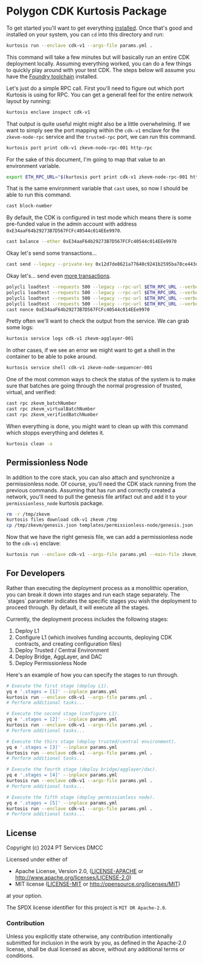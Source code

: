 * Polygon CDK Kurtosis Package

[[file:docs/architecture.png]]

To get started you'll want to get everything [[https://docs.kurtosis.com/install/][installed]]. Once that's
good and installed on your system, you can ~cd~ into this directory
and run:

#+begin_src bash
kurtosis run --enclave cdk-v1 --args-file params.yml .
#+end_src

This command will take a few minutes but will basically run an entire
CDK deployment locally. Assuming everything worked, you can do a few
things to quickly play around with your test CDK. The steps below will
assume you have the [[https://book.getfoundry.sh/getting-started/installation][Foundry toolchain]] installed.

Let's just do a simple RPC call. First you'll need to figure out which
port Kurtosis is using for RPC. You can get a generall feel for the
entire network layout by running:

#+begin_src bash
kurtosis enclave inspect cdk-v1
#+end_src

That output is quite useful might might also be a little
overwhelming. If we want to simply see the port mapping within the
~cdk-v1~ enclave for the ~zkevm-node-rpc~ service and the
~trusted-rpc~ port, we can run this command.

#+begin_src bash
kurtosis port print cdk-v1 zkevm-node-rpc-001 http-rpc
#+end_src

For the sake of this document, I'm going to map that value to an
environment variable.

#+begin_src bash
export ETH_RPC_URL="$(kurtosis port print cdk-v1 zkevm-node-rpc-001 http-rpc)"
#+end_src

That is the same environment variable that ~cast~ uses, so now I
should be able to run this command.

#+begin_src bash
cast block-number
#+end_src

By default, the CDK is configured in test mode which means there is
some pre-funded value in the admin account with address
~0xE34aaF64b29273B7D567FCFc40544c014EEe9970~.

#+begin_src bash
cast balance --ether 0xE34aaF64b29273B7D567FCFc40544c014EEe9970
#+end_src

Okay let's send some transactions...

#+begin_src bash
cast send --legacy --private-key 0x12d7de8621a77640c9241b2595ba78ce443d05e94090365ab3bb5e19df82c625 --value 0.01ether 0x0000000000000000000000000000000000000000
#+end_src

Okay let's... send even [[https://github.com/maticnetwork/polygon-cli][more transactions]].

#+begin_src bash
polycli loadtest --requests 500 --legacy --rpc-url $ETH_RPC_URL --verbosity 700 --rate-limit 5 --mode t --private-key 0x12d7de8621a77640c9241b2595ba78ce443d05e94090365ab3bb5e19df82c625
polycli loadtest --requests 500 --legacy --rpc-url $ETH_RPC_URL --verbosity 700 --rate-limit 10 --mode t --private-key 0x12d7de8621a77640c9241b2595ba78ce443d05e94090365ab3bb5e19df82c625
polycli loadtest --requests 500 --legacy --rpc-url $ETH_RPC_URL --verbosity 700 --rate-limit 10 --mode 2 --private-key 0x12d7de8621a77640c9241b2595ba78ce443d05e94090365ab3bb5e19df82c625
polycli loadtest --requests 500 --legacy --rpc-url $ETH_RPC_URL --verbosity 700 --rate-limit 3 --mode uniswapv3 --private-key 0x12d7de8621a77640c9241b2595ba78ce443d05e94090365ab3bb5e19df82c625
cast nonce 0xE34aaF64b29273B7D567FCFc40544c014EEe9970
#+end_src

Pretty often we'll want to check the output from the service. We can
grab some logs:

#+begin_src bash
kurtosis service logs cdk-v1 zkevm-agglayer-001
#+end_src

In other cases, if we see an error we might want to get a shell in the
container to be able to poke around.

#+begin_src bash
kurtosis service shell cdk-v1 zkevm-node-sequencer-001
#+end_src

One of the most common ways to check the status of the system is to
make sure that batches are going through the normal progression of
trusted, virtual, and verified:

#+begin_src bash
cast rpc zkevm_batchNumber
cast rpc zkevm_virtualBatchNumber
cast rpc zkevm_verifiedBatchNumber
#+end_src

When everything is done, you might want to clean up with this command
which stopps everything and deletes it.

#+begin_src bash
kurtosis clean -a
#+end_src

** Permissionless Node

In addition to the core stack, you can also attach and synchronize a
permissionless node. Of course, you'll need the CDK stack running from
the previous commands. Assuming that has run and correctly created a
network, you'll need to pull the genesis file artifact out and add it
to your ~permissionless_node~ kurtosis package.

#+begin_src bash
rm -r /tmp/zkevm
kurtosis files download cdk-v1 zkevm /tmp
cp /tmp/zkevm/genesis.json templates/permissionless-node/genesis.json
#+end_src

Now that we have the right genesis file, we can add a permissionless
node to the ~cdk-v1~ enclave:

#+begin_src bash
kurtosis run --enclave cdk-v1 --args-file params.yml --main-file zkevm_permissionless_node.star .
#+end_src

** For Developers

Rather than executing the deployment process as a monolithic operation, you can break it down into stages and run each stage separately. The `stages` parameter indicates the specific stages you wish the deployment to proceed through. By default, it will execute all the stages.

Currently, the deployment process includes the following stages:

  1. Deploy L1
  2. Configure L1 (which involves funding accounts, deploying CDK contracts, and creating configuration files)
  3. Deploy Trusted / Central Environment
  4. Deploy Bridge, AggLayer, and DAC
  5. Deploy Permissionless Node

Here's an example of how you can specify the stages to run through.

#+begin_src bash
# Execute the first stage (deploy L1).
yq e '.stages = [1]' --inplace params.yml
kurtosis run --enclave cdk-v1 --args-file params.yml .
# Perform additional tasks...

# Execute the second stage (configure L1).
yq e '.stages = [2]' --inplace params.yml
kurtosis run --enclave cdk-v1 --args-file params.yml .
# Perform additional tasks...

# Execute the thirs stage (deploy trusted/central environment).
yq e '.stages = [3]' --inplace params.yml
kurtosis run --enclave cdk-v1 --args-file params.yml .
# Perform additional tasks...

# Execute the fourth stage (deploy bridge/agglayer/dac).
yq e '.stages = [4]' --inplace params.yml
kurtosis run --enclave cdk-v1 --args-file params.yml .
# Perform additional tasks...

# Execute the fifth stage (deploy permissionless node).
yq e '.stages = [5]' --inplace params.yml
kurtosis run --enclave cdk-v1 --args-file params.yml .
# Perform additional tasks...
#+end_src

** License

Copyright (c) 2024 PT Services DMCC

Licensed under either of

- Apache License, Version 2.0, ([[./LICENSE-APACHE][LICENSE-APACHE]] or http://www.apache.org/licenses/LICENSE-2.0)
- MIT license ([[./LICENSE-MIT][LICENSE-MIT]] or http://opensource.org/licenses/MIT)

at your option.

The SPDX license identifier for this project is ~MIT OR Apache-2.0~.

*** Contribution

Unless you explicitly state otherwise, any contribution intentionally
submitted for inclusion in the work by you, as defined in the
Apache-2.0 license, shall be dual licensed as above, without any
additional terms or conditions.
